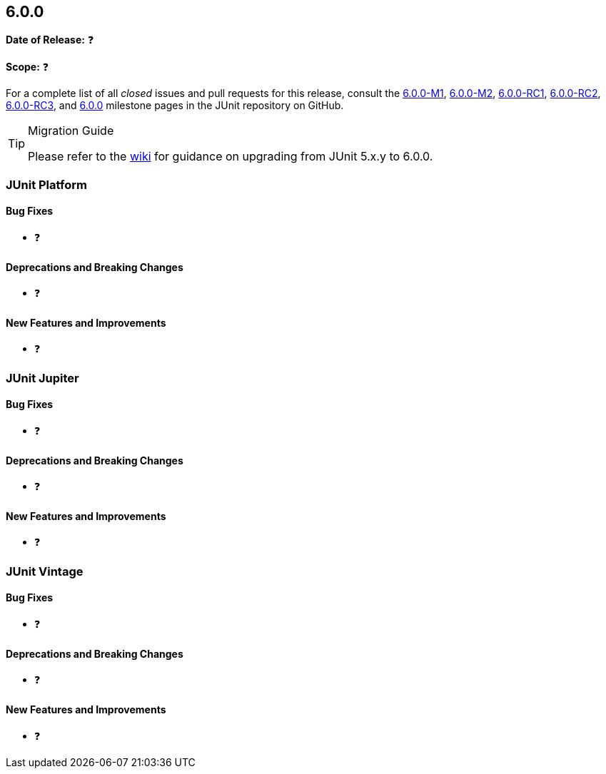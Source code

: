 [[release-notes-6.0.0]]
== 6.0.0

*Date of Release:* ❓

*Scope:* ❓

For a complete list of all _closed_ issues and pull requests for this release, consult the
link:{junit-framework-repo}+/milestone/87?closed=1+[6.0.0-M1],
link:{junit-framework-repo}+/milestone/99?closed=1+[6.0.0-M2],
link:{junit-framework-repo}+/milestone/102?closed=1+[6.0.0-RC1],
link:{junit-framework-repo}+/milestone/105?closed=1+[6.0.0-RC2],
link:{junit-framework-repo}+/milestone/106?closed=1+[6.0.0-RC3], and
link:{junit-framework-repo}+/milestone/103?closed=1+[6.0.0]
milestone pages in the JUnit repository on GitHub.

[TIP]
.Migration Guide
====
Please refer to the
https://github.com/junit-team/junit-framework/wiki/Upgrading-to-JUnit-6.0[wiki] for
guidance on upgrading from JUnit 5.x.y to 6.0.0.
====


[[release-notes-6.0.0-junit-platform]]
=== JUnit Platform

[[release-notes-6.0.0-junit-platform-bug-fixes]]
==== Bug Fixes

* ❓

[[release-notes-6.0.0-junit-platform-deprecations-and-breaking-changes]]
==== Deprecations and Breaking Changes

* ❓

[[release-notes-6.0.0-junit-platform-new-features-and-improvements]]
==== New Features and Improvements

* ❓


[[release-notes-6.0.0-junit-jupiter]]
=== JUnit Jupiter

[[release-notes-6.0.0-junit-jupiter-bug-fixes]]
==== Bug Fixes

* ❓

[[release-notes-6.0.0-junit-jupiter-deprecations-and-breaking-changes]]
==== Deprecations and Breaking Changes

* ❓

[[release-notes-6.0.0-junit-jupiter-new-features-and-improvements]]
==== New Features and Improvements

* ❓


[[release-notes-6.0.0-junit-vintage]]
=== JUnit Vintage

[[release-notes-6.0.0-junit-vintage-bug-fixes]]
==== Bug Fixes

* ❓

[[release-notes-6.0.0-junit-vintage-deprecations-and-breaking-changes]]
==== Deprecations and Breaking Changes

* ❓

[[release-notes-6.0.0-junit-vintage-new-features-and-improvements]]
==== New Features and Improvements

* ❓
